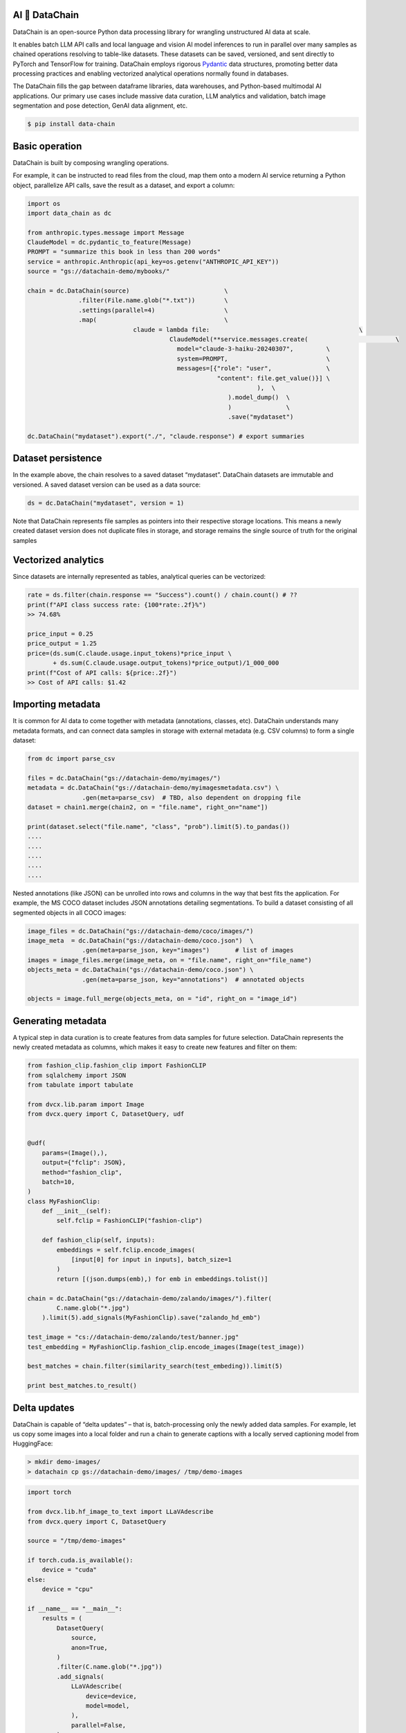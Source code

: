 |PyPI| |Python Version| |Codecov| |Tests| |License|

.. |PyPI| image:: https://img.shields.io/pypi/v/dvcx.svg
   :target: https://pypi.org/project/dvcx/
   :alt: PyPI
.. |Python Version| image:: https://img.shields.io/pypi/pyversions/dvcx
   :target: https://pypi.org/project/dvcx
   :alt: Python Version
.. |Codecov| image:: https://codecov.io/gh/iterative/dvcx/branch/main/graph/badge.svg?token=VSCP2T9R5X
   :target: https://app.codecov.io/gh/iterative/dvcx
   :alt: Codecov
.. |Tests| image:: https://github.com/iterative/dvcx/workflows/Tests/badge.svg
   :target: https://github.com/iterative/dvcx/actions?workflow=Tests
   :alt: Tests
.. |License| image:: https://img.shields.io/pypi/l/dvcx
   :target: https://opensource.org/licenses/Apache-2.0
   :alt: License

AI 🔗 DataChain
----------------

DataChain is an open-source Python data processing library for wrangling unstructured AI data at scale.

It enables batch LLM API calls and local language and vision AI model inferences to run in parallel over many samples as chained operations resolving to table-like datasets. These datasets can be saved, versioned, and sent directly to PyTorch and TensorFlow for training. DataChain employs rigorous `Pydantic`_ data structures, promoting better data processing practices and enabling vectorized analytical operations normally found in databases.

The DataChain fills the gap between dataframe libraries, data warehouses, and Python-based multimodal AI applications. Our primary use cases include massive data curation, LLM analytics and validation, batch image segmentation and pose detection, GenAI data alignment, etc.

.. code:: console

   $ pip install data-chain

Basic operation
---------------

DataChain is built by composing wrangling operations.

For example, it can be instructed to read files from the cloud, map them onto a modern AI service returning a Python object, parallelize API calls, save the result as a dataset, and export a column:

.. code:: py

         import os
         import data_chain as dc

         from anthropic.types.message import Message
         ClaudeModel = dc.pydantic_to_feature(Message)
         PROMPT = "summarize this book in less than 200 words"
         service = anthropic.Anthropic(api_key=os.getenv("ANTHROPIC_API_KEY"))
         source = "gs://datachain-demo/mybooks/"

         chain = dc.DataChain(source)                          \
                       .filter(File.name.glob("*.txt"))        \
                       .settings(parallel=4)                   \
                       .map(                                   \
         		              claude = lambda file:                                         \
         				        ClaudeModel(**service.messages.create(                        \
                                                  model="claude-3-haiku-20240307",         \
                                                  system=PROMPT,                           \
                                                  messages=[{"role": "user",               \
                                                             "content": file.get_value()}] \
         								),  \
         							).model_dump()  \
         							)               \
         							.save("mydataset")

         dc.DataChain("mydataset").export("./", "claude.response") # export summaries

Dataset persistence
-------------------

In the example above, the chain resolves to a saved dataset  “mydataset”.  DataChain datasets are immutable and versioned. A saved dataset version can be used as a data source:

.. code:: py

   ds = dc.DataChain("mydataset", version = 1)

Note that DataChain represents file samples as pointers into their respective storage locations. This means a newly created dataset version does not duplicate files in storage, and storage remains the single source of truth for the original samples

Vectorized analytics
---------------------
Since datasets are internally represented as tables, analytical queries can be vectorized:

.. code:: py

         rate = ds.filter(chain.response == "Success").count() / chain.count() # ??
         print(f"API class success rate: {100*rate:.2f}%")
         >> 74.68%

         price_input = 0.25
         price_output = 1.25
         price=(ds.sum(C.claude.usage.input_tokens)*price_input \
                + ds.sum(C.claude.usage.output_tokens)*price_output)/1_000_000
         print(f"Cost of API calls: ${price:.2f}")
         >> Cost of API calls: $1.42


Importing metadata
------------------------

It is common for AI data to come together with metadata (annotations, classes, etc).
DataChain understands many metadata formats, and can connect data samples in storage with external metadata (e.g. CSV columns) to form a single dataset:

.. code:: py

         from dc import parse_csv

         files = dc.DataChain("gs://datachain-demo/myimages/")
         metadata = dc.DataChain("gs://datachain-demo/myimagesmetadata.csv") \
                        .gen(meta=parse_csv)  # TBD, also dependent on dropping file
         dataset = chain1.merge(chain2, on = "file.name", right_on="name"])

         print(dataset.select("file.name", "class", "prob").limit(5).to_pandas())
         ....
         ....
         ....
         ....
         ....

Nested annotations (like JSON) can be unrolled into rows and columns in the way that best fits the application. For example, the MS COCO dataset includes JSON annotations detailing segmentations. To build a dataset consisting of all segmented objects in all COCO images:

.. code:: py

      image_files = dc.DataChain("gs://datachain-demo/coco/images/")
      image_meta  = dc.DataChain("gs://datachain-demo/coco.json")  \
                     .gen(meta=parse_json, key="images")       # list of images
      images = image_files.merge(image_meta, on = "file.name", right_on="file_name")
      objects_meta = dc.DataChain("gs://datachain-demo/coco.json") \
                     .gen(meta=parse_json, key="annotations")  # annotated objects

      objects = image.full_merge(objects_meta, on = "id", right_on = "image_id")

Generating metadata
---------------------

A typical step in data curation is to create features from data samples for future selection. DataChain represents the newly created metadata as columns, which makes it easy to create new features and filter on them:

.. code:: py

      from fashion_clip.fashion_clip import FashionCLIP
      from sqlalchemy import JSON
      from tabulate import tabulate

      from dvcx.lib.param import Image
      from dvcx.query import C, DatasetQuery, udf


      @udf(
          params=(Image(),),
          output={"fclip": JSON},
          method="fashion_clip",
          batch=10,
      )
      class MyFashionClip:
          def __init__(self):
              self.fclip = FashionCLIP("fashion-clip")

          def fashion_clip(self, inputs):
              embeddings = self.fclip.encode_images(
                  [input[0] for input in inputs], batch_size=1
              )
              return [(json.dumps(emb),) for emb in embeddings.tolist()]

      chain = dc.DataChain("gs://datachain-demo/zalando/images/").filter(
              C.name.glob("*.jpg")
          ).limit(5).add_signals(MyFashionClip).save("zalando_hd_emb")

      test_image = "cs://datachain-demo/zalando/test/banner.jpg"
      test_embedding = MyFashionClip.fashion_clip.encode_images(Image(test_image))

      best_matches = chain.filter(similarity_search(test_embeding)).limit(5)

      print best_matches.to_result()


Delta updates
-------------

DataChain is capable of “delta updates” – that is, batch-processing only the newly added data samples. For example, let us copy some images into a local folder and run a chain to generate captions with a locally served captioning model from HuggingFace:

.. code:: console

      > mkdir demo-images/
      > datachain cp gs://datachain-demo/images/ /tmp/demo-images


.. code:: py

         import torch

         from dvcx.lib.hf_image_to_text import LLaVAdescribe
         from dvcx.query import C, DatasetQuery

         source = "/tmp/demo-images"

         if torch.cuda.is_available():
             device = "cuda"
         else:
             device = "cpu"

         if __name__ == "__main__":
             results = (
                 DatasetQuery(
                     source,
                     anon=True,
                 )
                 .filter(C.name.glob("*.jpg"))
                 .add_signals(
                     LLaVAdescribe(
                         device=device,
                         model=model,
                     ),
                     parallel=False,
                 )
                 .save("annotated-images")
             )

Now let us add few more more images to the same folder:

.. code:: console

         > datachain cp gs://datachain-demo/extra-images/ /tmp/demo-images

and calculate updates only for the delta:

.. code:: py

      processed = dc.DataChain("annotated-images")
      delta = dc.dataChain("/tmp/demo-images").subtract(processed)

Passing data to training
------------------------

Datasets can be exported to CSV or webdataset formats. However, a much better way to pass data to training which avoids data copies and re-sharding is  to wrap a DataChain dataset into a PyTorch class, and let the library take care of file downloads and caching under the hood:

.. code:: py

         ds = dc.DataChain("gs://datachain-demo/name-labeled/images/")
                        .filter(C.name.glob("*.jpg"))
                        .map(lambda name: (name[:3],), output={"label": str}, parallel=4)
             )

         train_loader = DataLoader(
                 ds.to_pytorch(
                     ImageReader(),
                     LabelReader("label", classes=CLASSES),
                     transform=transform,
                 ),
                 batch_size=16,
                 parallel=2,
             )

💻  More examples
------------------

* Curating images to train a custom CLIP model without re-sharding the Webdataset files
* Batch-transforming and indexing images to create a searchable merchandise catalog
* Evaluating an LLM application at scale
* Ranking the LLM retrieval strategies
* Delta updates in batch processing

Contributions
--------------------

Contributions are very welcome.
To learn more, see the `Contributor Guide`_.


License
-------

Distributed under the terms of the `Apache 2.0 license`_,
*DVCx* is free and open source software.


Issues
------

If you encounter any problems,
please `file an issue`_ along with a detailed description.


.. _Apache 2.0 license: https://opensource.org/licenses/Apache-2.0
.. _PyPI: https://pypi.org/
.. _file an issue: https://github.com/iterative/dvcx/issues
.. _pip: https://pip.pypa.io/
.. github-only
.. _Contributor Guide: CONTRIBUTING.rst
.. _Pydantic: https://github.com/pydantic/pydantic
